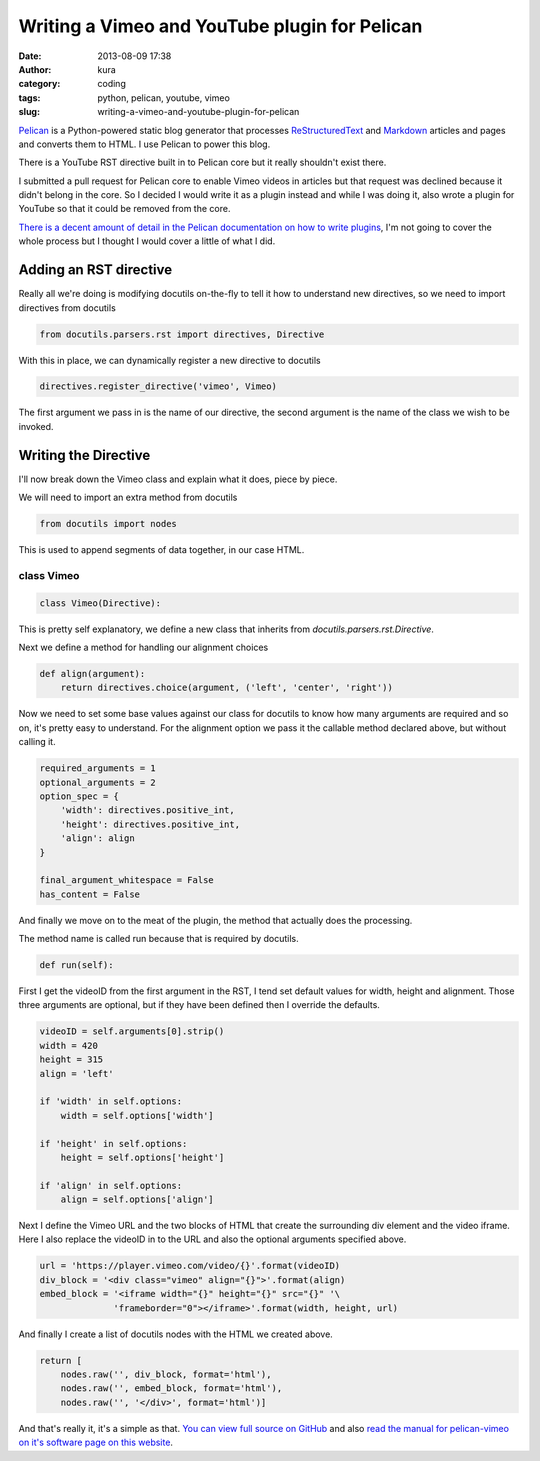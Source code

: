 Writing a Vimeo and YouTube plugin for Pelican
##############################################
:date: 2013-08-09 17:38
:author: kura
:category: coding
:tags: python, pelican, youtube, vimeo
:slug: writing-a-vimeo-and-youtube-plugin-for-pelican



`Pelican <http://getpelican.com/>`_ is a Python-powered static blog generator
that processes `ReStructuredText <http://docutils.sourceforge.net/rst.html>`_
and `Markdown <http://daringfireball.net/projects/markdown/>`_ articles and
pages and converts them to HTML. I use Pelican to power this blog.

There is a YouTube RST directive built in to Pelican core but it really
shouldn't exist there.

I submitted a pull request for Pelican core to enable Vimeo videos in articles
but that request was declined because it didn't belong in the core. So I
decided I would write it as a plugin instead and while I was doing it, also
wrote a plugin for YouTube so that it could be removed from the core.

`There is a decent amount of detail in the Pelican documentation on how to
write plugins
<http://docs.getpelican.com/en/3.2/plugins.html#how-to-create-plugins>`_, I'm
not going to cover the whole process but I thought I would cover a little of
what I did.

Adding an RST directive
=======================

Really all we're doing is modifying docutils on-the-fly to tell it how to
understand new directives, so we need to import directives from docutils

.. code:: python

    from docutils.parsers.rst import directives, Directive

With this in place, we can dynamically register a new directive to docutils

.. code:: python

    directives.register_directive('vimeo', Vimeo)

The first argument we pass in is the name of our directive, the second
argument is the name of the class we wish to be invoked.

Writing the Directive
=====================

I'll now break down the Vimeo class and explain what it does, piece by piece.

We will need to import an extra method from docutils

.. code:: python

    from docutils import nodes

This is used to append segments of data together, in our case HTML.

class Vimeo
-----------

.. code:: python

    class Vimeo(Directive):

This is pretty self explanatory, we define a new class that inherits from
`docutils.parsers.rst.Directive`.

Next we define a method for handling our alignment choices

.. code:: python

    def align(argument):
        return directives.choice(argument, ('left', 'center', 'right'))

Now we need to set some base values against our class for docutils to know how
many arguments are required and so on, it's pretty easy to understand. For the
alignment option we pass it the callable method declared above, but without
calling it.

.. code:: python

    required_arguments = 1
    optional_arguments = 2
    option_spec = {
        'width': directives.positive_int,
        'height': directives.positive_int,
        'align': align
    }

    final_argument_whitespace = False
    has_content = False

And finally we move on to the meat of the plugin, the method that actually does
the processing.

The method name is called run because that is required by docutils.

.. code:: python

    def run(self):

First I get the videoID from the first argument in the RST, I tend set default
values for width, height and alignment. Those three arguments are optional, but
if they have been defined then I override the defaults.

.. code:: python

        videoID = self.arguments[0].strip()
        width = 420
        height = 315
        align = 'left'

        if 'width' in self.options:
            width = self.options['width']

        if 'height' in self.options:
            height = self.options['height']

        if 'align' in self.options:
            align = self.options['align']

Next I define the Vimeo URL and the two blocks of HTML that create the
surrounding div element and the video iframe. Here I also replace the videoID
in to the URL and also the optional arguments specified above.

.. code:: python

        url = 'https://player.vimeo.com/video/{}'.format(videoID)
        div_block = '<div class="vimeo" align="{}">'.format(align)
        embed_block = '<iframe width="{}" height="{}" src="{}" '\
                      'frameborder="0"></iframe>'.format(width, height, url)

And finally I create a list of docutils nodes with the HTML we created above.

.. code:: python

        return [
            nodes.raw('', div_block, format='html'),
            nodes.raw('', embed_block, format='html'),
            nodes.raw('', '</div>', format='html')]

And that's really it, it's a simple as that. `You can view full source on
GitHub <https://github.com/kura/pelican_vimeo>`_ and also `read the manual for
pelican-vimeo on it's software page on this website
<https://kura.io/pelican-vimeo>`_.
